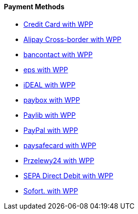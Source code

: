 [#WPP_PaymentMethods]
==== Payment Methods

* <<PPv2_CC, Credit Card with WPP>>
* <<WPP_AlipayCrossborder, Alipay Cross-border with WPP>>
* <<WPP_Bancontact, bancontact with WPP>>
* <<WPP_eps, eps with WPP>>
* <<WPP_ideal, iDEAL with WPP>>
* <<WPP_paybox, paybox with WPP>>
* <<PPv2_paylib, Paylib with WPP>>
* <<WPP_PayPal, PayPal with WPP>>
* <<WPP_paysafecard, paysafecard with WPP>>
* <<WPP_P24, Przelewy24 with WPP>>
* <<WPP_SEPADirectDebit, SEPA Direct Debit with WPP>>
* <<WPP_Sofort, Sofort. with WPP>>

//-
